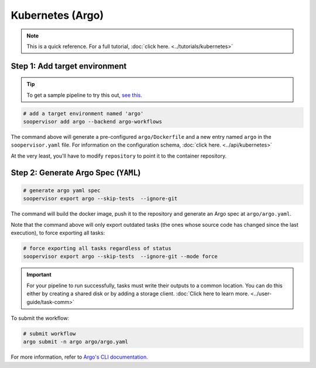 Kubernetes (Argo)
=================

.. note::

    This is a quick reference. For a full
    tutorial, :doc:`click here. <../tutorials/kubernetes>`


Step 1: Add target environment
------------------------------

.. tip::

    To get a sample pipeline to try this out,
    `see this. <https://docs.ploomber.io/en/latest/user-guide/templates.html#downloading-a-template>`_

.. code-block:: sh

    # add a target environment named 'argo'
    soopervisor add argo --backend argo-workflows

The command above will generate a pre-configured ``argo/Dockerfile``
and a new entry named ``argo`` in the ``soopervisor.yaml`` file. For
information on the configuration schema, :doc:`click here. <../api/kubernetes>`

At the very least, you'll have to modify ``repository`` to point it to the
container repository.

Step 2: Generate Argo Spec (``YAML``)
-------------------------------------

.. code-block:: sh

    # generate argo yaml spec
    soopervisor export argo --skip-tests  --ignore-git

The command will build the docker image, push it to the repository
and generate an Argo spec at ``argo/argo.yaml``.

Note that the command above will only export outdated tasks (the ones whose
source code has changed since the last execution), to force exporting all
tasks:

.. code-block:: sh

    # force exporting all tasks regardless of status
    soopervisor export argo --skip-tests  --ignore-git --mode force


.. important::

    For your pipeline to run successfully, tasks must write their outputs to a
    common location. You can do this either by
    creating a shared disk or by adding a storage client.
    :doc:`Click here to learn more. <../user-guide/task-comm>`


To submit the workflow:

.. code-block:: sh

    # submit workflow
    argo submit -n argo argo/argo.yaml


For more information, refer
to `Argo's CLI documentation. <https://argoproj.github.io/argo-workflows/cli/>`_ 
